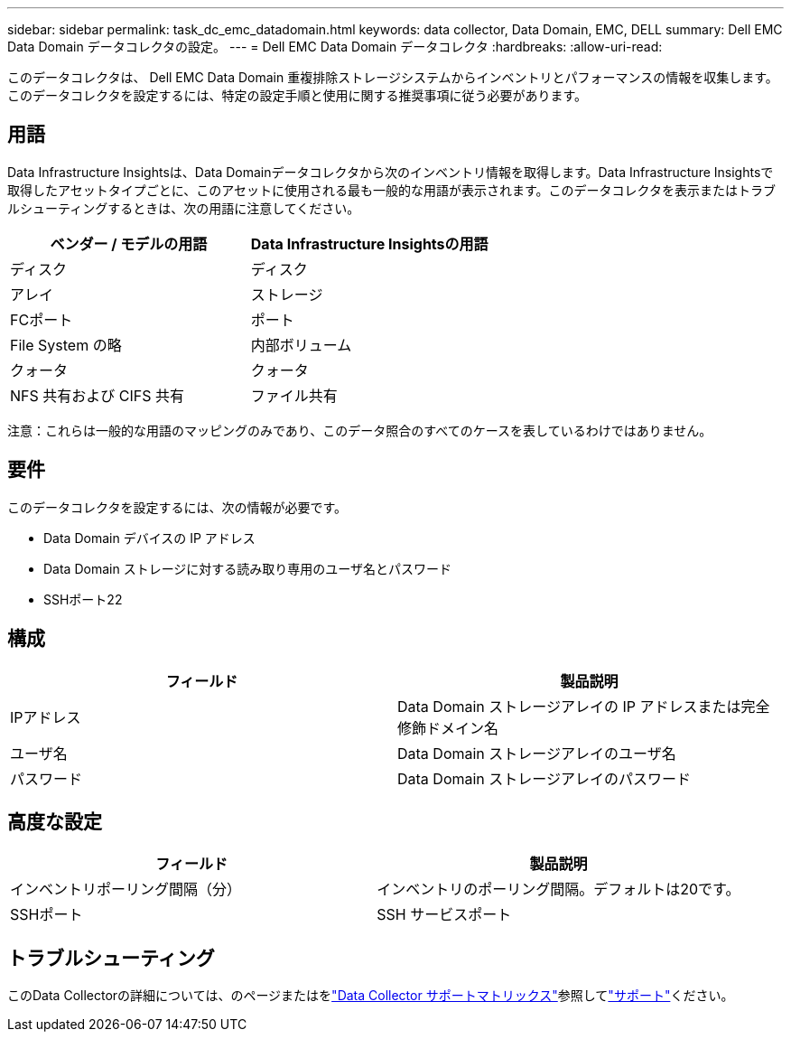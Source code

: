 ---
sidebar: sidebar 
permalink: task_dc_emc_datadomain.html 
keywords: data collector, Data Domain, EMC, DELL 
summary: Dell EMC Data Domain データコレクタの設定。 
---
= Dell EMC Data Domain データコレクタ
:hardbreaks:
:allow-uri-read: 


[role="lead"]
このデータコレクタは、 Dell EMC Data Domain 重複排除ストレージシステムからインベントリとパフォーマンスの情報を収集します。このデータコレクタを設定するには、特定の設定手順と使用に関する推奨事項に従う必要があります。



== 用語

Data Infrastructure Insightsは、Data Domainデータコレクタから次のインベントリ情報を取得します。Data Infrastructure Insightsで取得したアセットタイプごとに、このアセットに使用される最も一般的な用語が表示されます。このデータコレクタを表示またはトラブルシューティングするときは、次の用語に注意してください。

[cols="2*"]
|===
| ベンダー / モデルの用語 | Data Infrastructure Insightsの用語 


| ディスク | ディスク 


| アレイ | ストレージ 


| FCポート | ポート 


| File System の略 | 内部ボリューム 


| クォータ | クォータ 


| NFS 共有および CIFS 共有 | ファイル共有 
|===
注意：これらは一般的な用語のマッピングのみであり、このデータ照合のすべてのケースを表しているわけではありません。



== 要件

このデータコレクタを設定するには、次の情報が必要です。

* Data Domain デバイスの IP アドレス
* Data Domain ストレージに対する読み取り専用のユーザ名とパスワード
* SSHポート22




== 構成

[cols="2*"]
|===
| フィールド | 製品説明 


| IPアドレス | Data Domain ストレージアレイの IP アドレスまたは完全修飾ドメイン名 


| ユーザ名 | Data Domain ストレージアレイのユーザ名 


| パスワード | Data Domain ストレージアレイのパスワード 
|===


== 高度な設定

[cols="2*"]
|===
| フィールド | 製品説明 


| インベントリポーリング間隔（分） | インベントリのポーリング間隔。デフォルトは20です。 


| SSHポート | SSH サービスポート 
|===


== トラブルシューティング

このData Collectorの詳細については、のページまたはをlink:reference_data_collector_support_matrix.html["Data Collector サポートマトリックス"]参照してlink:concept_requesting_support.html["サポート"]ください。
